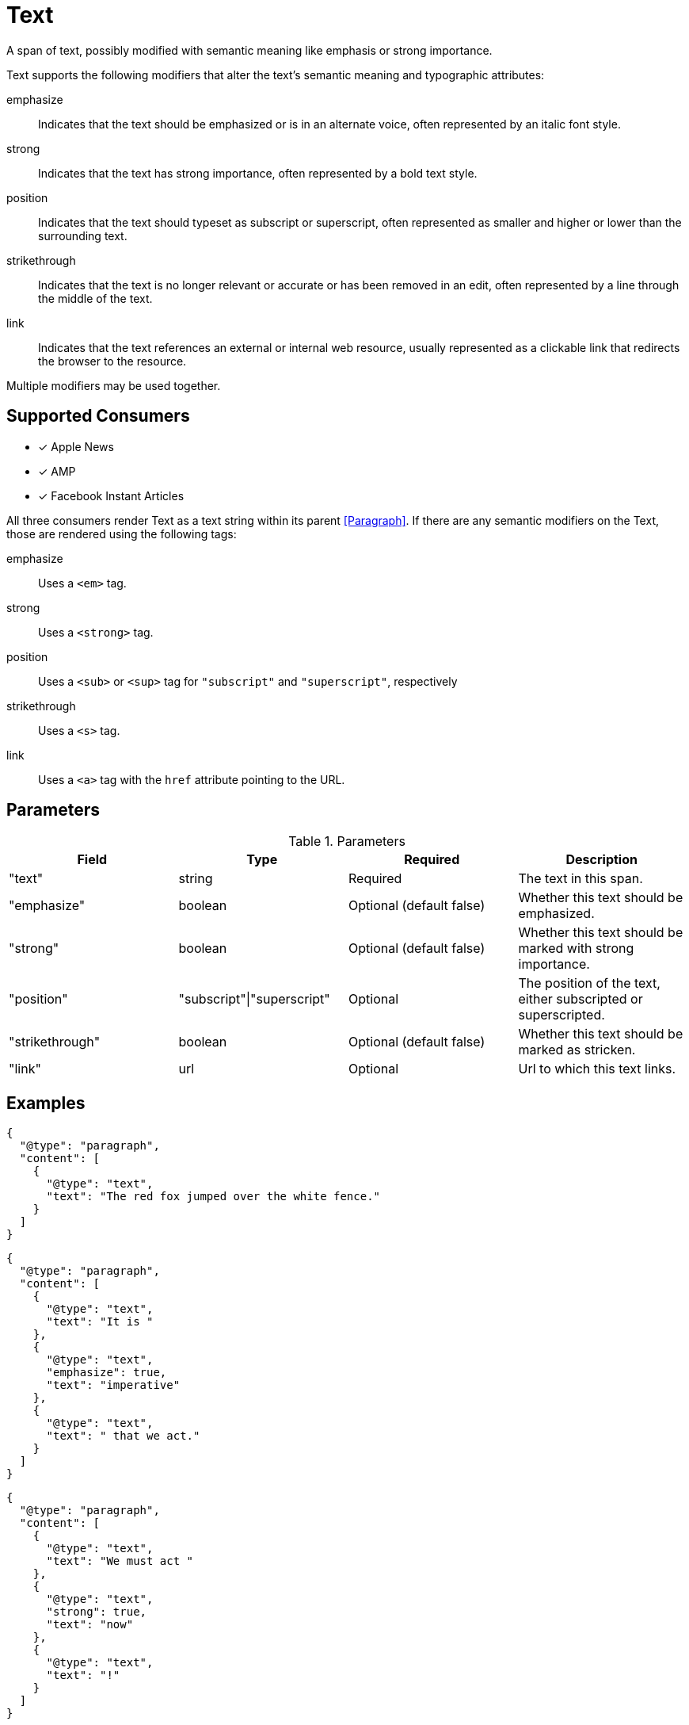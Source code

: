 # Text

A span of text, possibly modified with semantic meaning like emphasis or strong
importance.

Text supports the following modifiers that alter the text's semantic meaning and
typographic attributes:

emphasize::
  Indicates that the text should be emphasized or is in an alternate voice,
  often represented by an italic font style.
strong::
  Indicates that the text has strong importance, often represented by a bold
  text style.
position::
  Indicates that the text should typeset as subscript or superscript, often
  represented as smaller and higher or lower than the surrounding text.
strikethrough::
  Indicates that the text is no longer relevant or accurate or has been removed
  in an edit, often represented by a line through the middle of the text.
link::
  Indicates that the text references an external or internal web resource,
  usually represented as a clickable link that redirects the browser to the
  resource.

Multiple modifiers may be used together.

## Supported Consumers

- [x] Apple News
- [x] AMP
- [x] Facebook Instant Articles

All three consumers render Text as a text string within its parent
<<Paragraph>>. If there are any semantic modifiers on the Text, those are
rendered using the following tags:

emphasize::
  Uses a `<em>` tag.
strong::
  Uses a `<strong>` tag.
position::
  Uses a `<sub>` or `<sup>` tag for `"subscript"` and `"superscript"`,
  respectively
strikethrough::
  Uses a `<s>` tag.
link::
  Uses a `<a>` tag with the `href` attribute pointing to the URL.



## Parameters

.Parameters
|===
|Field |Type |Required |Description

|"text"
|string
|Required
|The text in this span.

|"emphasize"
|boolean
|Optional (default false)
|Whether this text should be emphasized.

|"strong"
|boolean
|Optional (default false)
|Whether this text should be marked with strong importance.

|"position"
|"subscript"\|"superscript"
|Optional
|The position of the text, either subscripted or superscripted.

|"strikethrough"
|boolean
|Optional (default false)
|Whether this text should be marked as stricken.

|"link"
|url
|Optional
|Url to which this text links.

|===

## Examples

[source,json]
----
{
  "@type": "paragraph",
  "content": [
    {
      "@type": "text",
      "text": "The red fox jumped over the white fence."
    }
  ]
}
----

[source,json]
----
{
  "@type": "paragraph",
  "content": [
    {
      "@type": "text",
      "text": "It is "
    },
    {
      "@type": "text",
      "emphasize": true,
      "text": "imperative"
    },
    {
      "@type": "text",
      "text": " that we act."
    }
  ]
}
----

[source,json]
----
{
  "@type": "paragraph",
  "content": [
    {
      "@type": "text",
      "text": "We must act "
    },
    {
      "@type": "text",
      "strong": true,
      "text": "now"
    },
    {
      "@type": "text",
      "text": "!"
    }
  ]
}
----

[source,json]
----
{
  "@type": "paragraph",
  "content": [
    {
      "@type": "text",
      "text": "The chemical formula of water is H"
    },
    {
      "@type": "text",
      "position": "subscript",
      "text": "2"
    },
    {
      "@type": "text",
      "text": "O."
    }
  ]
}
----
